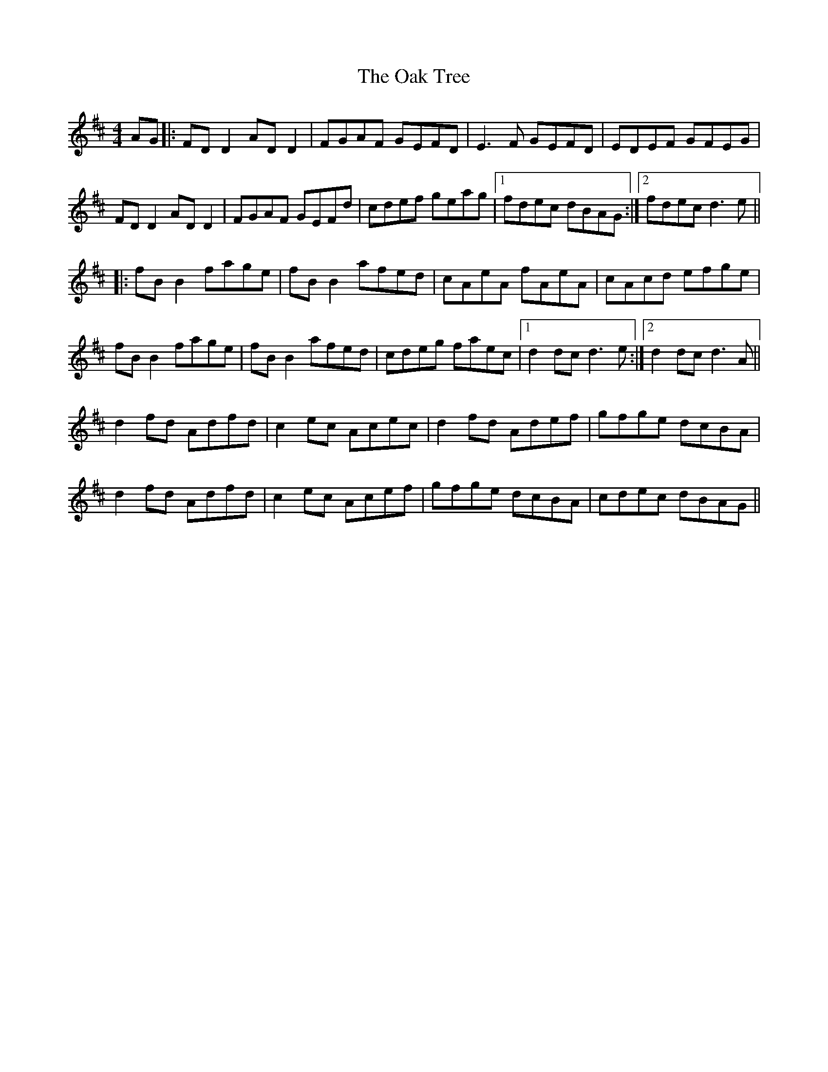 X: 29959
T: Oak Tree, The
R: reel
M: 4/4
K: Dmajor
AG|:FD D2 AD D2|FGAF GEFD|E3F GEFD|EDEF GFEG|
FD D2 AD D2|FGAF GEFd|cdef geag|1 fdec dBAG:|2 fdec d3e||
|:fB B2 fage|fB B2 afed|cAeA fAeA|cAcd efge|
fB B2 fage|fB B2 afed|cdeg faec|1 d2dc d3e:|2 d2dc d3A||
d2 fd Adfd|c2 ec Acec|d2 fd Adef|gfge dcBA|
d2 fd Adfd|c2 ec Acef|gfge dcBA|cdec dBAG||

